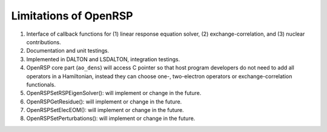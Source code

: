 .. _chapter-openrsp-limitations:

Limitations of OpenRSP
======================

#. Interface of callback functions for (1) linear response equation solver,
   (2) exchange-correlation, and (3) nuclear contributions.

#. Documentation and unit testings.

#. Implemented in DALTON and LSDALTON, integration testings.

#. OpenRSP core part (``ao_dens``) will access C pointer so that host
   program developers do not need to add all operators in a Hamiltonian,
   instead they can choose one-, two-electron operators or exchange-correlation
   functionals.

#. OpenRSPSetRSPEigenSolver(): will implement or change in the future.

#. OpenRSPGetResidue():  will implement or change in the future.

#. OpenRSPSetElecEOM(): will implement or change in the future.

#. OpenRSPSetPerturbations(): will implement or change in the future.

